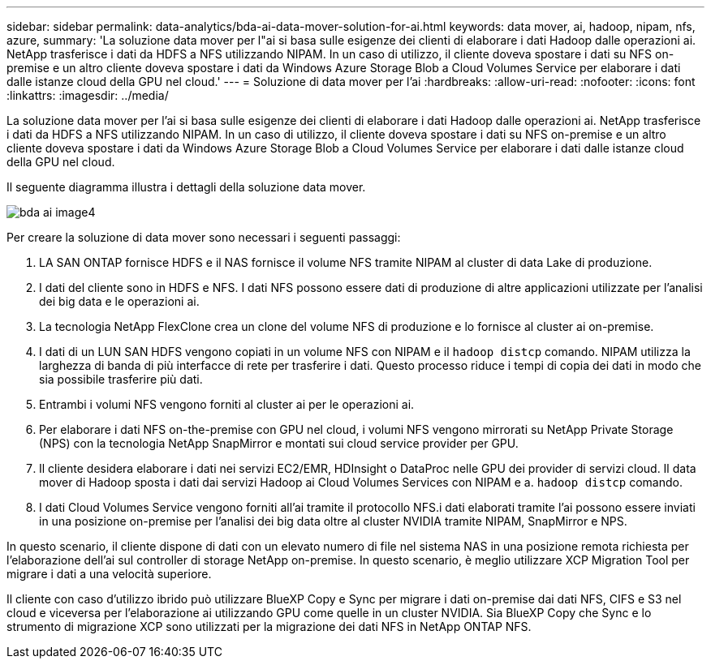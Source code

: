 ---
sidebar: sidebar 
permalink: data-analytics/bda-ai-data-mover-solution-for-ai.html 
keywords: data mover, ai, hadoop, nipam, nfs, azure, 
summary: 'La soluzione data mover per l"ai si basa sulle esigenze dei clienti di elaborare i dati Hadoop dalle operazioni ai. NetApp trasferisce i dati da HDFS a NFS utilizzando NIPAM. In un caso di utilizzo, il cliente doveva spostare i dati su NFS on-premise e un altro cliente doveva spostare i dati da Windows Azure Storage Blob a Cloud Volumes Service per elaborare i dati dalle istanze cloud della GPU nel cloud.' 
---
= Soluzione di data mover per l'ai
:hardbreaks:
:allow-uri-read: 
:nofooter: 
:icons: font
:linkattrs: 
:imagesdir: ../media/


[role="lead"]
La soluzione data mover per l'ai si basa sulle esigenze dei clienti di elaborare i dati Hadoop dalle operazioni ai. NetApp trasferisce i dati da HDFS a NFS utilizzando NIPAM. In un caso di utilizzo, il cliente doveva spostare i dati su NFS on-premise e un altro cliente doveva spostare i dati da Windows Azure Storage Blob a Cloud Volumes Service per elaborare i dati dalle istanze cloud della GPU nel cloud.

Il seguente diagramma illustra i dettagli della soluzione data mover.

image::bda-ai-image4.png[bda ai image4]

Per creare la soluzione di data mover sono necessari i seguenti passaggi:

. LA SAN ONTAP fornisce HDFS e il NAS fornisce il volume NFS tramite NIPAM al cluster di data Lake di produzione.
. I dati del cliente sono in HDFS e NFS. I dati NFS possono essere dati di produzione di altre applicazioni utilizzate per l'analisi dei big data e le operazioni ai.
. La tecnologia NetApp FlexClone crea un clone del volume NFS di produzione e lo fornisce al cluster ai on-premise.
. I dati di un LUN SAN HDFS vengono copiati in un volume NFS con NIPAM e il `hadoop distcp` comando. NIPAM utilizza la larghezza di banda di più interfacce di rete per trasferire i dati. Questo processo riduce i tempi di copia dei dati in modo che sia possibile trasferire più dati.
. Entrambi i volumi NFS vengono forniti al cluster ai per le operazioni ai.
. Per elaborare i dati NFS on-the-premise con GPU nel cloud, i volumi NFS vengono mirrorati su NetApp Private Storage (NPS) con la tecnologia NetApp SnapMirror e montati sui cloud service provider per GPU.
. Il cliente desidera elaborare i dati nei servizi EC2/EMR, HDInsight o DataProc nelle GPU dei provider di servizi cloud. Il data mover di Hadoop sposta i dati dai servizi Hadoop ai Cloud Volumes Services con NIPAM e a. `hadoop distcp` comando.
. I dati Cloud Volumes Service vengono forniti all'ai tramite il protocollo NFS.i dati elaborati tramite l'ai possono essere inviati in una posizione on-premise per l'analisi dei big data oltre al cluster NVIDIA tramite NIPAM, SnapMirror e NPS.


In questo scenario, il cliente dispone di dati con un elevato numero di file nel sistema NAS in una posizione remota richiesta per l'elaborazione dell'ai sul controller di storage NetApp on-premise. In questo scenario, è meglio utilizzare XCP Migration Tool per migrare i dati a una velocità superiore.

Il cliente con caso d'utilizzo ibrido può utilizzare BlueXP Copy e Sync per migrare i dati on-premise dai dati NFS, CIFS e S3 nel cloud e viceversa per l'elaborazione ai utilizzando GPU come quelle in un cluster NVIDIA. Sia BlueXP Copy che Sync e lo strumento di migrazione XCP sono utilizzati per la migrazione dei dati NFS in NetApp ONTAP NFS.
